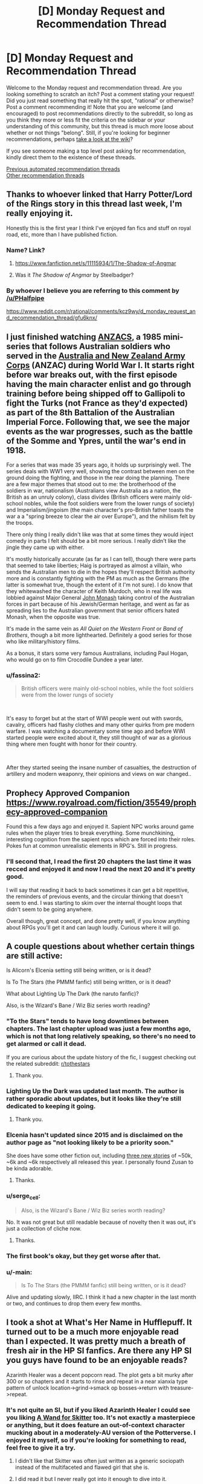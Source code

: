 #+TITLE: [D] Monday Request and Recommendation Thread

* [D] Monday Request and Recommendation Thread
:PROPERTIES:
:Author: AutoModerator
:Score: 50
:DateUnix: 1609167901.0
:DateShort: 2020-Dec-28
:END:
Welcome to the Monday request and recommendation thread. Are you looking something to scratch an itch? Post a comment stating your request! Did you just read something that really hit the spot, "rational" or otherwise? Post a comment recommending it! Note that you are welcome (and encouraged) to post recommendations directly to the subreddit, so long as you think they more or less fit the criteria on the sidebar or your understanding of this community, but this thread is much more loose about whether or not things "belong". Still, if you're looking for beginner recommendations, perhaps [[https://www.reddit.com/r/rational/wiki][take a look at the wiki]]?

If you see someone making a top level post asking for recommendation, kindly direct them to the existence of these threads.

[[https://www.reddit.com/r/rational/search?q=welcome+to+the+Recommendation+Thread+-worldbuilding+-biweekly+-characteristics+-companion+-%22weekly%20challenge%22&restrict_sr=on&sort=new&t=all][Previous automated recommendation threads]]\\
[[http://pastebin.com/SbME9sXy][Other recommendation threads]]


** Thanks to whoever linked that Harry Potter/Lord of the Rings story in this thread last week, I'm really enjoying it.

Honestly this is the first year I think I've enjoyed fan fics and stuff on royal road, etc, more than I have published fiction.
:PROPERTIES:
:Author: AStartlingStatement
:Score: 14
:DateUnix: 1609193558.0
:DateShort: 2020-Dec-29
:END:

*** Name? Link?
:PROPERTIES:
:Author: WarZealot92
:Score: 5
:DateUnix: 1609198405.0
:DateShort: 2020-Dec-29
:END:

**** [[https://www.fanfiction.net/s/11115934/1/The-Shadow-of-Angmar]]
:PROPERTIES:
:Author: AStartlingStatement
:Score: 20
:DateUnix: 1609199307.0
:DateShort: 2020-Dec-29
:END:


**** Was it /The Shadow of Angmar/ by Steelbadger?
:PROPERTIES:
:Author: hwc
:Score: 6
:DateUnix: 1609199550.0
:DateShort: 2020-Dec-29
:END:


*** By whoever I believe you are referring to this comment by [[/u/PHalfpipe]]

[[https://www.reddit.com/r/rational/comments/kcz9wy/d_monday_request_and_recommendation_thread/gfu6knx/]]
:PROPERTIES:
:Author: RMcD94
:Score: 4
:DateUnix: 1609617717.0
:DateShort: 2021-Jan-02
:END:


** I just finished watching [[https://www.imdb.com/title/tt0088479/][ANZACS]], a 1985 mini-series that follows Australian soldiers who served in the [[https://en.wikipedia.org/wiki/Australian_and_New_Zealand_Army_Corps][Australia and New Zealand Army Corps]] (ANZAC) during World War I. It starts right before war breaks out, with the first episode having the main character enlist and go through training before being shipped off to Gallipoli to fight the Turks (not France as they'd expected) as part of the 8th Battalion of the Australian Imperial Force. Following that, we see the major events as the war progresses, such as the battle of the Somme and Ypres, until the war's end in 1918.

For a series that was made 35 years ago, it holds up surprisingly well. The series deals with WW1 very well, showing the contrast between men on the ground doing the fighting, and those in the rear doing the planning. There are a few major themes that stood out to me: the brotherhood of the soldiers in war, nationalism (Australians view Australia as a nation, the British as an unruly colony), class divides (British officers were mainly old-school nobles, while the foot soldiers were from the lower rungs of society) and Imperialism/jingoism (the main character's pro-British father toasts the war a a "spring breeze to clear the air over Europe"), and the nihilism felt by the troops.

There only thing I really didn't like was that at some times they would inject comedy in parts I felt should be a bit more serious. I really didn't like the jingle they came up with either.

It's mostly historically accurate (as far as I can tell), though there were parts that seemed to take liberties; Haig is portrayed as almost a villain, who sends the Australian men to die in the hopes they'll respect British authority more and is constantly fighting with the PM as much as the Germans (the latter is somewhat true, though the extent of it I'm not sure). I do know that they whitewashed the character of Keith Murdoch, who in real life was lobbied against Major General [[https://en.wikipedia.org/wiki/John_Monash][John Monash]] taking control of the Australian forces in part because of his Jewish/German heritage, and went as far as spreading lies to the Australian government that senior officers hated Monash, when the opposite was true.

It's made in the same vein as /All Quiet on the Western Front/ or /Band of Brothers/, though a bit more lighthearted. Definitely a good series for those who like military/history films.

As a bonus, it stars some very famous Australians, including Paul Hogan, who would go on to film Crocodile Dundee a year later.
:PROPERTIES:
:Author: Do_Not_Go_In_There
:Score: 11
:DateUnix: 1609184217.0
:DateShort: 2020-Dec-28
:END:

*** u/fassina2:
#+begin_quote
  British officers were mainly old-school nobles, while the foot soldiers were from the lower rungs of society
#+end_quote

​

It's easy to forget but at the start of WWI people went out with swords, cavalry, officers had flashy clothes and many other quirks from pre modern warfare. I was watching a documentary some time ago and before WWI started people were excited about it, they still thought of war as a glorious thing where men fought with honor for their country.

​

After they started seeing the insane number of casualties, the destruction of artillery and modern weaponry, their opinions and views on war changed..
:PROPERTIES:
:Author: fassina2
:Score: 10
:DateUnix: 1609253436.0
:DateShort: 2020-Dec-29
:END:


** Prophecy Approved Companion [[https://www.royalroad.com/fiction/35549/prophecy-approved-companion]]

Found this a few days ago and enjoyed it. Sapient NPC works around game rules when the player tries to break everything. Some munchkining, interesting cognition from the sapient npcs which are forced into their roles. Pokes fun at common unrealistic elements in RPG's. Still in progress.
:PROPERTIES:
:Author: FireCire7
:Score: 11
:DateUnix: 1609190698.0
:DateShort: 2020-Dec-29
:END:

*** I'll second that, I read the first 20 chapters the last time it was recced and enjoyed it and now I read the next 20 and it's pretty good.

I will say that reading it back to back sometimes it can get a bit repetitive, the reminders of previous events, and the circular thinking that doesn't seem to end. I was starting to skim over the internal thought loops that didn't seem to be going anywhere.

Overall though, great concept, and done pretty well, if you know anything about RPGs you'll get it and can laugh loudly. Curious where it will go.
:PROPERTIES:
:Author: RMcD94
:Score: 2
:DateUnix: 1609574209.0
:DateShort: 2021-Jan-02
:END:


** A couple questions about whether certain things are still active:

Is Alicorn's Elcenia setting still being written, or is it dead?

Is To The Stars (the PMMM fanfic) still being written, or is it dead?

What about Lighting Up The Dark (the naruto fanfic)?

Also, is the Wizard's Bane / Wiz Biz series worth reading?
:PROPERTIES:
:Author: CringingInTheNight
:Score: 4
:DateUnix: 1609187105.0
:DateShort: 2020-Dec-28
:END:

*** "To the Stars" tends to have long downtimes between chapters. The last chapter upload was just a few months ago, which is not that long relatively speaking, so there's no need to get alarmed or call it dead.

If you are curious about the update history of the fic, I suggest checking out the related subreddit: [[/r/tothestars][r/tothestars]]
:PROPERTIES:
:Author: chiruochiba
:Score: 11
:DateUnix: 1609197016.0
:DateShort: 2020-Dec-29
:END:

**** Thank you.
:PROPERTIES:
:Author: CringingInTheNight
:Score: 5
:DateUnix: 1609211654.0
:DateShort: 2020-Dec-29
:END:


*** Lighting Up the Dark was updated last month. The author is rather sporadic about updates, but it looks like they're still dedicated to keeping it going.
:PROPERTIES:
:Author: jozdien
:Score: 10
:DateUnix: 1609187288.0
:DateShort: 2020-Dec-28
:END:

**** Thank you.
:PROPERTIES:
:Author: CringingInTheNight
:Score: 3
:DateUnix: 1609211659.0
:DateShort: 2020-Dec-29
:END:


*** Elcenia hasn't updated since 2015 and is disclaimed on the author page as "not looking likely to be a priority soon."

She does have some other fiction out, including [[http://alicorn.elcenia.com/stories/stories.shtml][three new stories]] of ~50k, ~6k and ~6k respectively all released this year. I personally found Zusan to be kinda adorable.
:PROPERTIES:
:Author: grekhaus
:Score: 8
:DateUnix: 1609292018.0
:DateShort: 2020-Dec-30
:END:

**** Thanks.
:PROPERTIES:
:Author: CringingInTheNight
:Score: 2
:DateUnix: 1609309047.0
:DateShort: 2020-Dec-30
:END:


*** u/serge_cell:
#+begin_quote
  Also, is the Wizard's Bane / Wiz Biz series worth reading?
#+end_quote

No. It was not great but still readable because of novelty then it was out, it's just a collection of cliche now.
:PROPERTIES:
:Author: serge_cell
:Score: 4
:DateUnix: 1609223043.0
:DateShort: 2020-Dec-29
:END:

**** Thanks.
:PROPERTIES:
:Author: CringingInTheNight
:Score: 2
:DateUnix: 1609309036.0
:DateShort: 2020-Dec-30
:END:


*** The first book's okay, but they get worse after that.
:PROPERTIES:
:Author: zorianteron
:Score: 4
:DateUnix: 1609251175.0
:DateShort: 2020-Dec-29
:END:


*** u/-main:
#+begin_quote
  Is To The Stars (the PMMM fanfic) still being written, or is it dead?
#+end_quote

Alive and updating slowly, IIRC. I think it had a new chapter in the last month or two, and continues to drop them every few months.
:PROPERTIES:
:Author: -main
:Score: 2
:DateUnix: 1609404500.0
:DateShort: 2020-Dec-31
:END:


** I took a shot at What's Her Name in Hufflepuff. It turned out to be a much more enjoyable read than I expected. It was pretty much a breath of fresh air in the HP SI fanfics. Are there any HP SI you guys have found to be an enjoyable reads?

Azarinth Healer was a decent popcorn read. The plot gets a bit murky after 300 or so chapters and it starts to rinse and repeat in a near xianxia type pattern of unlock location->grind->smack op bosses->return with treasure->repeat.
:PROPERTIES:
:Author: LaziIy
:Score: 5
:DateUnix: 1609485173.0
:DateShort: 2021-Jan-01
:END:

*** It's not quite an SI, but if you liked Azarinth Healer I could see you liking *[[https://forums.spacebattles.com/threads/a-wand-for-skitter.730018/][A Wand for Skitter]]* too. It's not exactly a masterpiece or anything, but it does feature an out-of-context character mucking about in a moderately-AU version of the Potterverse. I enjoyed it myself, so if you're looking for something to read, feel free to give it a try.
:PROPERTIES:
:Author: ThePhrastusBombastus
:Score: 2
:DateUnix: 1609545802.0
:DateShort: 2021-Jan-02
:END:

**** I didn't like that Skitter was often just written as a generic sociopath instead of the multifaceted and flawed girl that she is.
:PROPERTIES:
:Author: Bowbreaker
:Score: 4
:DateUnix: 1609590171.0
:DateShort: 2021-Jan-02
:END:


**** I did read it but I never really got into it enough to dive into it.
:PROPERTIES:
:Author: LaziIy
:Score: 2
:DateUnix: 1609591478.0
:DateShort: 2021-Jan-02
:END:


** I really want to ask for recommendations, but I can't really choose a specific trope or genre to ask for---there's too much of a variety in fun stuff I have found on this subreddit.

So instead, here's some works commonly recommended here I liked, found okay, and didn't like.

The works I *liked*:

- HPMoR

- /Cordyceps/

- /Mud's Mission/

- /The Metropolitan Man/

- Maybe /Octo/, though it's too early to tell

The works I found *okay*:

- /The Erogamer/ (I prefer it to everything else on this sublist, but not enough to put into the category above)

- /Mother of Learning/ (I enjoyed chapters ~20--~80 a lot but didn't like the rest)

- /Super Minion/

- /The World As It Appears To Be/, /Dave Scum/, and other works by Benedict_SC that are not /Cordyceps/

- The /Antimemetics Division/ series on SCP

- /Chili and the Chocolate Factory: Fudge Revelation/

The works I *didn't like*:

- /Time Braid/ (I enjoyed it more than everything else on the sublist, but the demon stuff was too much of a turn-off for me)

- /This Is How You Lose A Time War/ (I really wanted to like it but got bored to tears half-way through)

- /Baru Cormorant/

- /Never Die Twice/

- /The Waves Arisen/ (probably the only dislike on the list in the category "I regret reading it")

I couldn't get through the first few chapters of such works as /Purple Days/ and /Onwards to Providence/ because of the overwhelming number of grammar mistakes in former's case and typos in latter's.

I'm looking for something available for free online, but I won't mind published books and such.

The only restriction is that it should be medium length: not above 150k words but not short enough for its ideas to feel underdeveloped.

*Edit*: Some elaboration on the list.

"Liked" are basically the works I tend to randomly get positive thoughts about. They are stories I come back to in my mind, which inspire me and bring enjoyment long after I finished reading them.

"Okay" are those I enjoyed reading but feel entirely neutral towards after I finished reading them.

"Didn't like" are the works I didn't enjoy reading, no matter how I feel about them now.

Some examples of why I liked/okay-ed/disliked something:

Liked:

- HPMoR: I loved the characters, especially Harry, Hermione, and Quirrell, but almost all secondary characters as well. I found the plot to be very tight and gripping, and writing to be competent. It's also very funny when it wants to be. I didn't like the ending when it first came out and still stand by this opinion to this day, but I mellowed out and consider it to be merely unsatisfactory now.

- /Mud's Mission/: I greatly enjoyed how inhuman MC is portrayed and found his antics to be very fun to follow because of that.

Okay:

- /The Erogamer/: The meta (both metaphysical and meta-story) shenanigans are incredible, and the character writing is very solid. I found the beginning a tad too slow, and got bored by the end---not sure if the rape subplot contributed to me dropping the story, but it didn't help. Even though I'm /massively/ into that thing in fiction. Make of that what you will.

- /Chili and the Chocolate Factory: Fudge Revelation/: I feel like the first half is too disconnected from the second half, even though I understand the reason. Overall, it was very competent, but aside from the commentary on this very community, I can't name anything specific that it does exceptionally well.

Didn't like:

- /Never Die Twice/: I've made an [[https://reddit.com/r/rational/comments/jig6bi/d_monday_request_and_recommendation_thread/gac2p12/?context=3][extensive explanation]] on why I don't recommend it.

- /The Waves Arisen/: Didn't like the concept the story was building up to, didn't like the final confrontation nor the ending, didn't like most of the new character interpretations. Also, at times it felt too dark for the sake of being dark---I understand that it was an attempt to bring plausibility into the world of warring ninjas, but I would've rather redone the world itself than kill off most of the cast. These are the first things that come to mind, but there definitely were more issues.
:PROPERTIES:
:Author: NTaya
:Score: 12
:DateUnix: 1609170765.0
:DateShort: 2020-Dec-28
:END:

*** If it weren't for length, I'd reccomend Luminosity. It's one of Alicorn's best works and seems to fit in with the ones you liked, but it's 200k words and has another 200k sequel.

You might like Saga of Soul, but it updates very infrequently.

You've probably seen branches on the tree of time if you've seen metropolitan man, but in case you haven't its very good too.

In Memoriam by Shockz hasn't been reccomended here in a while, but it still stands up. I've heard mixed things about how easy it is to get without being familiar with Raildex already, but if you are it's definitely a read and only about 80k.

Unfortunately, most of the stories I'd reccomend based on what you seem to like are either dead or way more over your cap, so hopefully at least one of these is what you're looking for.
:PROPERTIES:
:Author: 1101560
:Score: 7
:DateUnix: 1609222902.0
:DateShort: 2020-Dec-29
:END:

**** u/NTaya:
#+begin_quote
  Luminosity
#+end_quote

Read it and a half of the sequel. It would be somewhere in the bottom half of the "okay" sublist if I were to put it here. Still, it was very good.

#+begin_quote
  Saga of Soul
#+end_quote

If it's not too troubling, can you give me its premise? The webpage didn't tell me much.

#+begin_quote
  Branches on the Tree of Time
#+end_quote

I had it on my mental to-read list but not the digital one. Thanks for reminding me, added it to the latter as well.

#+begin_quote
  In Memoriam
#+end_quote

I've heard about this one. What makes it good?

#+begin_quote
  way more over your cap
#+end_quote

Unfortunately, I'm a bit burned out on large stories for a moment. I usually look for ones with /more/ than 300k words, but a stressful month left me wanting something I can consume in one sitting with a slice of pizza in one hand.

Thank you very much for your reply!
:PROPERTIES:
:Author: NTaya
:Score: 3
:DateUnix: 1609225750.0
:DateShort: 2020-Dec-29
:END:

***** Saga of soul is a magical girl story, a type of media that involves young kids, usually girls, with magical powers, a costumed transformation, and fighting villains of some variety or another; there's some overlap with superhero fiction, but they're distinct. Saga of Soul in specific is a magical girl story with additional emphasis placed on coherent worldbuilding and, if not physical lausibility, at least physical coherence. The core idea is that the MC, Eriko, has a near death experience and returns from her coma with the ability to use magic to create portals, matter, and a few other specifically outlined effects. There's also a strong rational adjacent aesthetic in both the world itself and the main character.

In Memoriam is a massive AU of the world of A Certain Scientific Index. It has some fantastic worldbuilding and characters, particularly on the magic side, which was (especially early on) a really weak and uninteresting story arc for ToAru, while being obviously recognizable as the same setting with similar rules, albeit with less reliance on bad techno- and magibabble. Characters make creative use of abilities and work intelligently to acheive their goals.
:PROPERTIES:
:Author: 1101560
:Score: 2
:DateUnix: 1609290022.0
:DateShort: 2020-Dec-30
:END:

****** Thank you for the detailed answer!

#+begin_quote
  Saga of soul
#+end_quote

I liked /Puella Magi Madoka Magica/, so this might be interesting.

#+begin_quote
  In Memoriam
#+end_quote

I see. This sounds very interesting! I haven't watched the anime/read the LN, but I know a bit about the setting and characters. A rational rendition is quite welcome.

Thanks!
:PROPERTIES:
:Author: NTaya
:Score: 2
:DateUnix: 1609307031.0
:DateShort: 2020-Dec-30
:END:


*** Huh. Can you go into more detail on /why/ you liked/disliked some of this stuff? I honestly can't really get a good picture of your taste from this. (You like HPMOR, and hate The Waves Arisen? What?)

With that said, I tentatively recommend [[https://www.fanfiction.net/s/13451176/1/Chili-and-the-Chocolate-Factory-Fudge-Revelation][Chili and the Chocolate Factory: Fudge Revelation]]. One of my all-time favorites. Read the Reddit discussion alongside each chapter for the best effect, I think.
:PROPERTIES:
:Author: masterax2000
:Score: 12
:DateUnix: 1609176491.0
:DateShort: 2020-Dec-28
:END:

**** I didn't particularly enjoy The Waves Arisen, and HPMOR is my favourite work of fiction. It felt like someone read HPMOR and was so infatuated with it they directly copied what they enjoyed into a setting that often doesn't fit at the level they've written it to, and miss out on some of the nuances.

Mildly plot-relevant spoiler from toward the end of The Waves Arisen: An example of what I mean by the former would be Naruto's summoning animal being a human. In HPMOR, Harry's patronus being Homo Sapiens both made sense with how Dementors worked (a more sensible interpretation even of just the facts in canon, even), and tied into the larger themes of the story. In the Naruto world (including that of the fanfic), it feels like a forced stretch.

Very heavy plot spoiler from the end of The Waves Arisen: An example of what I mean with the latter is the climax to the final fight when Naruto uses topology to combine chakra in new ways. In HPMOR, Harry's advantages came from leveraging the power of a scientific civilization centuries ahead of the world of magic. In The Waves Arisen, he's just an ordinary ninja. And yet, in the incredibly competitive ninja world where highly trained jonin scramble for any advantage available, none ever related topology to chakra over centuries. This, along with other similar plot points (like Naruto realizing he'd get the Rinnegan if they opened all their gates) made me give a small measure of credence to the argument against some rational fiction that we change the rules just to buff up our characters. Stuff like the Eternal Mangekyo's new rules for activating are more sensical interpretations of canon, but stuff like this is changing the world to fit the character buff.

Don't get me wrong, I did like reading it. There are some very cool moments like the entire final fight right up until the end being one of my favourite fights in fiction and world-building, like the reasoning behind the world map being what it is. But I see people often pointing to Eliezer as the author, and while I can't speak for the level to which he'd obscure his writing to make it not-obvious it's him, I don't think he'd spend his time writing the same very high-level ideas in a different world without changing the low-level details with anywhere near the precision he did in HPMOR.
:PROPERTIES:
:Author: jozdien
:Score: 10
:DateUnix: 1609183953.0
:DateShort: 2020-Dec-28
:END:

***** Naruto was OP already by that point, more realistically he'd have started the world conquest first, and later been involved with the Rinnegan dude showing up as a response to his actions rather than what happened.

​

It'd have been more interesting, seeing the beginning of the conquest, the part with highest chance of encountering problems and difficulty, so that we later could have a final confrontation with a guy nobody knows about that's absurdly powerful, maybe he'd team up with some of the Kages in a coalition against the Naruto Wave.

​

Much cooler imho. The way the Rinnegan was handled was not perfect though, I agree.
:PROPERTIES:
:Author: fassina2
:Score: 7
:DateUnix: 1609196701.0
:DateShort: 2020-Dec-29
:END:


***** Iirc the tequnique that Naruto used to open his rinnegan would only work on him and sasuke because of their bloodline, and everyone else used a blood transfusion. It's been awhile though so correct me if I'm wrong.
:PROPERTIES:
:Author: Xxzzeerrtt
:Score: 3
:DateUnix: 1609198154.0
:DateShort: 2020-Dec-29
:END:

****** That Naruto would get the Rinnegan isn't something I was in doubt of (Kishimoto actually admitted his mistake in canon with Boruto not awakening one, if I remember correctly). My peeve was with him having a sudden, unforeseen insight on how to awaken it in the middle of battle by opening all his gates without having to wait decades like Madara did.
:PROPERTIES:
:Author: jozdien
:Score: 3
:DateUnix: 1609215382.0
:DateShort: 2020-Dec-29
:END:


**** Hm. Give me around an hour, I'll elaborate by then.

Oh, right, I /have/ read /Chili and the Chocolate Factory/. Followed all the updates, even. I would firmly put it into the "okay" category.
:PROPERTIES:
:Author: NTaya
:Score: 5
:DateUnix: 1609176761.0
:DateShort: 2020-Dec-28
:END:


**** I updated the comment with some details.
:PROPERTIES:
:Author: NTaya
:Score: 2
:DateUnix: 1609182358.0
:DateShort: 2020-Dec-28
:END:


*** If you liked Mud's Mission, you might also like [[https://www.amazon.com/dp/B01AYT6A3C][The Crystal Society]] - the first book is definitely good, the second and third books people argue about.
:PROPERTIES:
:Author: IICVX
:Score: 6
:DateUnix: 1609215382.0
:DateShort: 2020-Dec-29
:END:

**** For some reason, I couldn't get past the very first chapter (after the prologue) on this one for, like, the past year or even longer. There have been five instances where I tried to start reading but couldn't progress. My eyes glazed over the page.

I really, /really/ want to read this one, it's been recommended to me very often, and I love the premise---but I am simply /unable to/.
:PROPERTIES:
:Author: NTaya
:Score: 2
:DateUnix: 1609216944.0
:DateShort: 2020-Dec-29
:END:

***** The first book of Crystal Society has been made into an audiobook by the same guy (and on the same website) who also did HPMoR. Maybe having it read to you breaks you through that inexplicable block.
:PROPERTIES:
:Author: Bowbreaker
:Score: 3
:DateUnix: 1609589629.0
:DateShort: 2021-Jan-02
:END:

****** Not a fan of audiobooks, but might give this a try out of sheer desperation. Thanks!
:PROPERTIES:
:Author: NTaya
:Score: 2
:DateUnix: 1609590461.0
:DateShort: 2021-Jan-02
:END:


*** If you liked Metropolitan Man you should try Alexander Wales' other works, many of them fit your restriction of "not above 150k words". I'm not sure how short too short is but there are a lot of stories of different lengths you can pick from.
:PROPERTIES:
:Author: churidys
:Score: 4
:DateUnix: 1609341618.0
:DateShort: 2020-Dec-30
:END:


*** u/masterax2000:
#+begin_quote
  I greatly enjoyed how inhuman MC is portrayed
#+end_quote

You might enjoy [[https://www.royalroad.com/fiction/8894/everybody-loves-large-chests][Everybody Loves Large Chests]], [[https://www.royalroad.com/fiction/34473/shade-touched][Shade Touched]], [[https://www.royalroad.com/fiction/34030/artificial-jelly][Artificial Jelly]], and [[https://www.royalroad.com/fiction/15130/threadbare][Threadbare]].

ELLC and Shade Touched both have some vague rationalist undertones. They both kind of start to drag later on in my opinion, but are still pretty good. Meanwhile, Artificial Jelly and Threadbare aren't really rational at all, and I've not yet finished either, but I find them very enjoyable.

#+begin_quote
  The meta (both metaphysical and meta-story) shenanigans are incredible
#+end_quote

You might get a kick out of the [[https://www.youtube.com/watch?v=4KojTtZMZm4&ab_channel=Digi][KUSOMEGA]] books? Trigger warning for like basically everything, and it's a different brand of meta than Erogamer, but it's pretty well done, and feels a little similar to me at times. Also, if you can't stand the voices used or just don't want to listen to an audiobook, you can also just read the books by opening the google docs linked in the videos descriptions.

Oh, and this has nothing to do with anything else, but since I don't see it on your list despite it being a staple of the sub, I guess I'll recommend [[https://parahumans.wordpress.com/2011/06/11/1-1/][Worm]], though it's of course /way/ longer than your 150k limit. I would still recommend it just on the basis that "most people like it" if nothing else, if you happen to find the time.
:PROPERTIES:
:Author: masterax2000
:Score: 7
:DateUnix: 1609185432.0
:DateShort: 2020-Dec-28
:END:

**** [[https://www.royalroad.com/fiction/4293/the-iron-teeth-a-goblins-tale][The Iron Teeth]] does inhuman MC quite well also, though it drags a lot at the start
:PROPERTIES:
:Author: sohois
:Score: 5
:DateUnix: 1609192417.0
:DateShort: 2020-Dec-29
:END:

***** I'm surprised I've never heard about this one. I'll check it out, thank you!
:PROPERTIES:
:Author: NTaya
:Score: 2
:DateUnix: 1609212552.0
:DateShort: 2020-Dec-29
:END:


**** u/NTaya:
#+begin_quote
  Shade Touched
#+end_quote

When I started reading it a few weeks ago, I thought this is going to be one of my favorite works on RR. For some absolutely inexplicable reason, I dropped it on chapter 37. I absolutely loved reading it, still subscribed, but every time I open the chapter I just can't bring myself to read. Mysterious.

#+begin_quote
  Threadbare
#+end_quote

It's on my to-read list, I planned to try it out if I get no replies to this comment.

#+begin_quote
  Everybody Loves Large Chests
#+end_quote

Dropped it really early a few months ago for reasons I don't remember.

#+begin_quote
  Artificial Jelly
#+end_quote

Will take a look, thanks!

#+begin_quote
  KUSOMEGA
#+end_quote

First time hearing about this one. Is it a light novel? I might give it a read right now.

#+begin_quote
  Oh, and this has nothing to do with anything else, but since I don't see it on your list despite it being a staple of the sub, I guess I'll recommend Worm
#+end_quote

It's on me for not merging it for the main comment, but I replied to my own post with

"I'm also aware of many other popular works such as Unsong, Ra, WtC, and Worm but haven't finished them for one reason or the other---even though I plan to. If it's commonly mentioned, I definitely have my eye on it already."

Thank you a lot for the recommendations! I'll take a look at /Artificial Jelly/ and KUSOMEGA.
:PROPERTIES:
:Author: NTaya
:Score: 3
:DateUnix: 1609186275.0
:DateShort: 2020-Dec-28
:END:

***** u/NinteenFortyFive:
#+begin_quote
  Dropped it really early a few months ago for reasons I don't remember.
#+end_quote

Probably because of the whole "vore a succubus over and over until it's mindbroken" gag.
:PROPERTIES:
:Author: NinteenFortyFive
:Score: 14
:DateUnix: 1609200325.0
:DateShort: 2020-Dec-29
:END:


***** Yeah I feel the same about Shade-touched. I guess it might be because of the lack of concrete goal besides "learn more stuff" again and again?

A Journey of Black and Red is on Royalroad and pretty solid, I'd lump it with Superminion in terms of my enjoyment (which is probs a bit higher than your enjoyment, but eh).

Humble Life of a Skill Trainer is about a LitRPG teacher (not an isekai tho), Delve is isekai LitRPG with more math than normal, I Don't Want to be the Hive Queen is an "isekai'd into a monster cut off from civilisation" story, Menocht Loop is a "grow magic in time loop" story that skips the first 4 years of groundwork study and gets into the Actual Events. All those stories on Royalroad I would say are worth at least trying.

There's not much I'd super-recommend right now that isn't already widely known in this subreddit. My strongest recommendation would be for There Is Nothing To Fear, but that's Harry Potter fanfic so your mileage may vary.
:PROPERTIES:
:Author: gramineous
:Score: 6
:DateUnix: 1609209523.0
:DateShort: 2020-Dec-29
:END:

****** u/NTaya:
#+begin_quote
  Shade Touched
#+end_quote

That's what I like, actually! As a person whose goal at life is to "learn more stuff," I liked reading about main character accomplishing that goal effectively. I think, it's the interactions with humans that broke me for some reason.

#+begin_quote
  Menocht Loop
#+end_quote

Hated it, sorry. At least in some part because it skipped the groundwork, but also for other reasons.

#+begin_quote
  There's Nothing To Fear
#+end_quote

I think I've read everything from the series except /Hermione Granger and the Silent Country/. I don't get what's everyone so crazy about when it comes to this story, but it's quite alright nonetheless.

The rest I've heard about, so I might give some of them a try. For now, I'm reading an LN recommended above, but I'll put them on my to-read list, thanks!

And thank you for taking the time to reply!
:PROPERTIES:
:Author: NTaya
:Score: 3
:DateUnix: 1609212393.0
:DateShort: 2020-Dec-29
:END:

******* If you're down with LNs of questionable quality, I can add a few more recs.

Ouroboros Record has been slowly translated for years now. MC gets isekai'd as a noble's kid in a darker than average fantasy world, with his only pick-up from the experience being vague and horrific memories of what his soul felt throughout the process, instead of any "cheat skills." Said experience gives him an incredible phobia of death and the singular ambition of doing research into finding immortality, so as to never experience that process again. It's a good change of pace to have an single-minded protag, instead of generic isekai harem+demonking-slaying schlock, although the protagonist is decidedly evil, to the point of making inroads into Josef Mengele-esque territory. Also, the first arc is an intro, then there's a very short second arc where the perspective shifts to an pseudo-police investigator looking into the stuff the protag got up to when he went to school by doing a few interviews, and it's a bit of an awkward interlude before everything goes back to normal.

Translation quality and speed is mediocre. Chapters are decently long, there's about 40 done so far, and there's about another 40 chapters worth of content to go. It got printed from a web novel into 3 light novel volumes that got sold by a small time publisher without making a splash, and then the author vanished into thin air a few years back, so even if the novel does some things that are reasonably interesting, it's not going to be finished. That said, it's still probably sticking on your "to read" list, just at the bottom...

-

Overlord is good, there's a reason it's got several anime seasons, some spin-off content and ended up on lists of best selling Light Novels. That said, the anime gets worse past the first season and you're much better off just reading all the light novels instead. The author is a bit weird, he loves character creation arguably too much, several of the novels have different protagonists instead of the "main character." Out of 14 novels, 4 of them are mostly told by other characters (volumes 4, 7, and 12+13). It's a more unique and novel method than it is particularly good tbh, I mean volume 4 is about a lizardman hero uniting a bunch of disconnected lizardman villages to fight against the invasion my the actual main character and his forces, before they get absolutely stomped, volume 7 is about several teams of adventurers (and one team as the protagonists more or less) sent to check out the main character's base, a tomb that has suddenly appeared in a previously massive and empty plains months earlier, before they all get slaughtered and the main character uses the 'invasion' as a casus belli for his army/country to invade the country that sent the adventurers (after being manipulated to do that in the first place), volumes 12 and 13 are better, because Neia is best girl, but the story is about the main character having one of his top advisors round up a bunch of monsters to attack another country while disguised, demolish half of it, then for the main character himself to step in, fight off the horde, and save the day. The protagonist, Neia, was a squire to a paladin order who gets handed the role of escort/watcher for the main character because she's the least useful member of the paladins, and she basically starts a religion centred around the main character that becomes a significant power in her home country by the end of the two novels. All the characters have their contribution to the world and story, but they generally end up in the background at best once their novel/s are over. Also the fan translations are better than the official ones.

-

Dungeon Defense is interesting, it's kinda like a crossover between Code Geass and Overlord. I read the 5 light novels or so ages back, but apparently they took a different direction from the webnovel so there's technically two stories there. It's pretty good, but the author disappeared after it came out a bunch of the speeches from the webnovel (not the light novel though?) were plagiarised from famous speakers, thinkers and philosophers. Whether or not that's a deal breaker is up to you, I'll probably do a light novel reread or webnovel read once I've worked through most of my more pressing reads, because it's still one of the better amateur web/light novels out there, even if the author's pretty much a twat.
:PROPERTIES:
:Author: gramineous
:Score: 3
:DateUnix: 1609216715.0
:DateShort: 2020-Dec-29
:END:

******** One thing that I've found helpful for explaining some of Overlord's quirks is that Maruyama is largely adapting D&D campaigns from his past, and stretching them to fit the world he has created.
:PROPERTIES:
:Author: lillarty
:Score: 3
:DateUnix: 1609239819.0
:DateShort: 2020-Dec-29
:END:


******** u/NTaya:
#+begin_quote
  Ouroboros Record
#+end_quote

Sounds very interesting. Unfinished works do not scare me, but bad translations do, unfortunately. I know a bit of Japanese, but not enough to read LNs in the original language. Well, I can always try DeepL---nowadays it's better than amateur translators for sure.

#+begin_quote
  Overlord
#+end_quote

I've read some of it aaaall the way back when it first started to come out, in 2012 or so, and by now I'm thoroughly tired of it, sorry.

#+begin_quote
  Dungeon Defense
#+end_quote

I don't mind such plagiarizing in free web content, but putting it into an LN is a dick move for sure. I might give this one a try anway, the premise sounds mildly intriguing.

Thank you very much!
:PROPERTIES:
:Author: NTaya
:Score: 2
:DateUnix: 1609217314.0
:DateShort: 2020-Dec-29
:END:

********* I think the LN was clean, not certain though.
:PROPERTIES:
:Author: gramineous
:Score: 3
:DateUnix: 1609218672.0
:DateShort: 2020-Dec-29
:END:


**** Thank you for recommending Shade Touched! That was a /ton/ of fun to binge read. Wish there was more.

I've already read and enjoyed ELLC and Threadbare as well. Seems like we enjoy the same things. Any more similar recs?
:PROPERTIES:
:Author: WildFowl82
:Score: 1
:DateUnix: 1609731462.0
:DateShort: 2021-Jan-04
:END:

***** Sadly, I don't have /that/ much more with nonhuman MC's. It's pretty niche for some reason, and a lot of stories that do it abandon it eventually for reasons I'll never comprehend.

Are you interested in hearing more of my recommendations anyway, not on the basis of nonhuman characters, but instead on the basis of us maybe enjoying the same sort of writing styles?
:PROPERTIES:
:Author: masterax2000
:Score: 2
:DateUnix: 1609737690.0
:DateShort: 2021-Jan-04
:END:

****** Yes, I'm very interested in hearing more of your recommendations in general. If you want to take the time, there'll be a new thread today since it's Monday, so you might reach more people that way :)
:PROPERTIES:
:Author: WildFowl82
:Score: 1
:DateUnix: 1609756673.0
:DateShort: 2021-Jan-04
:END:

******* Eh, I can always just repost it it there it need be. Also, I would feel a bit odd putting it up without the context of someone directly asking for it, considering most of these aren't really rationalfic. Which, I think is allowed, but not necessarily in the spirit of the thread, I guess? I dunno. Anyway:

[[https://www.homestuck.com/story][Homestuck]]. Best webcomic ever, absolute classic, has it's issues but they pale in comparison to it's strengths. Could be said to start slow, so don't expect it be be amazing right of the bat, but I personally find even the early sections engaging. I'm literally taking a break right now from writing a Homestuck fanfic to write this comment. Complete, and has a sequel that updates every month. Said sequel is generally considered to be hot garbage, but I personally think it's "meh" at worst, and has some good moments.

I'm not going to give /to/ much detail about the plot for fear of spoiling it, but if you like complex stories and systems with a lot of characters, fanfic fuel, good music and art, and nerdy nonsense, it's fantastic. Just try not to get lost in the complexity- it personally took me two read throughs to grasp some of the major plot points.

[[https://www.prequeladventure.com/2011/03/prequel-begin/][Prequel]]. Another webcomic. Sort of depressing at times, but very fun all the same. Based off of elder scrolls, specifically it's a prequel to the events of oblivion, but I don't think you need to have played any of the games to understand it, though you may miss a few hints at things here and there.

It's about a khajiit (a cat person) who moves to get away from her old life, but is continually haunted by her old vices, mental issues, and general uselessness that led to her first life being such a disaster. I must stress that despite this, it's pretty funny. It also has a maddening update schedule that I think broke me, and now I have effectively infinite patience when waiting for updates to basically anything, which is cool.

[[https://alicorn.elcenia.com/stories/stories.shtml][Basically everything every written by Alicorn]]. Interestingly, her most popular story seems to be [[https://luminous.elcenia.com/][Luminosity]], which I actually didn't really like? I felt like it followed the tracks of canon far too closely, at least at first, and I just don't think the Cullen family is very interesting. Much more tolerable is it's weird semi-sequel, [[http://luminous.elcenia.com/effulgence/TOC.html][Effulgence]]. With that said, I still don't exactly love it. Too much fluff, not enough plot, at least for my tastes. Still, you might want to give it a shot (even if you, like me don't like/didn't read Twilight and Luminosity).

[[https://cosmosdex.com/fortuna/p/0][Fortuna]]. Yet another webcomic. I'm actually not even sure what I like about so much, I guess it's just got a lot of neat concepts? Like, I enjoy the /idea/ of the plot? And the writing is competent enough for me to read it by virtue of simply wanting to see this story written, even if I don't think this execution is the most interesting way of doing it. Sort of a similar feeling to Effulgence, where it's a lot of fluff with little substance, but the substance that's there is really good. I know that I'm not exactly selling it hard here, but I personally think it's really underrated.

As for the actual plot, you, the reader, are a person playing a sci-fi video game, but the game is weirdly technologically advanced, and the AI seems almost human at times. The plot of said game is that the player controls a semi-randomly generated crew of cool and wacky aliens on their way to the planet "Fortuna", where an amazing treasure supposedly resides.

[[https://www.royalroad.com/fiction/21322/re-trailer-trash][RE: Trailer Trash]]. Really interesting. It's about a woman who is reincarnated in her own younger body like fifty years ago, and is forced to deal with and confront the awful realities of her childhood. Totally mundane realistic setting aside from the time travel (and dream sequences kooky enough to have been written by Gazemaize lol). I think that it's really cool to see how the MC basically does a speedrun of getting her life on track, but doesn't really have any advantages beyond her (very spotty) future knowledge.

[[https://www.royalroad.com/fiction/36950/borne-of-caution][Borne of Caution]]. I think the beginning chapters are maybe not so great, but once the story gets going, it's a lot of fun. Still in it's early stages right now, so there isn't that much of it, but what's there is pretty good. It's basically about a guy who worked at a zoo being isekaied to the Pokémon world, and using his skill with real animals to connect to and understand Pokémon on a level most can't. A neat concept, I think.

[[http://www.leftoversoup.com/first.php][Leftover Soup]]. Can you tell I like webcomics? This one is even completed, and MASSIVELY underrated. Also pretty rational, I think. It's ostensibly about a down-on-his-luck cook named Jamie who moves in with a new roommate. What it's ACTUALLY about is a really deep exploration of the author's philosophy. Which is fine enough, because he's a pretty interesting guy! I don't agree with all of the things he believes, but even the objectionable stuff tends to have interesting rationale behind it. Protip: Read the authors notes below each comic. They tend to be just as (if not more) interesting, and it's really easy to misinterpret what he means sometimes without reading the explanations.

Anyway, I want say more, but I've ran out of easy things to write about, and it's five AM where I am and I'm pretty tired. Might come back and edit this later.
:PROPERTIES:
:Author: masterax2000
:Score: 2
:DateUnix: 1609763201.0
:DateShort: 2021-Jan-04
:END:

******** Thank you for the detailed recommendations once again, it's really appreciated.

I've already read RE: Trailer Trash, so I ended up trying out Artificial Jelly last night, which I also ended up binging. That's two fun nights now, thanks to you. Are you interested in recs yourself?

#+begin_quote
  Which, I think is allowed, but not necessarily in the spirit of the thread, I guess?
#+end_quote

I think if you're a [[/r/rational]]-goer and like certain things, then posting them in the recs thread is perfectly fine, since others on this sub may have large overlap with your likes, even if it's not strictly rational. Just put a disclaimer and others might rec similar stuff in turn.
:PROPERTIES:
:Author: WildFowl82
:Score: 2
:DateUnix: 1609850728.0
:DateShort: 2021-Jan-05
:END:

********* u/masterax2000:
#+begin_quote
  Are you interested in recs yourself?
#+end_quote

I very much am, thank you!
:PROPERTIES:
:Author: masterax2000
:Score: 2
:DateUnix: 1609856725.0
:DateShort: 2021-Jan-05
:END:


*** I'm also aware of many other popular works such as /Unsong/, /Ra/, WtC, and /Worm/ but haven't finished them for one reason or the other---even though I plan to. If it's [[https://reddit.com/r/rational/comments/kk0dio/d_friday_open_thread/gh25rjg/?context=3][commonly mentioned]], I definitely have my eye on it already.
:PROPERTIES:
:Author: NTaya
:Score: 3
:DateUnix: 1609172432.0
:DateShort: 2020-Dec-28
:END:


*** /Cordyceps/?
:PROPERTIES:
:Author: hwc
:Score: 3
:DateUnix: 1609199899.0
:DateShort: 2020-Dec-29
:END:

**** Is it this? /CORDYCEPS: Too clever for their own good/ by Benedict_SC [[https://archiveofourown.org/works/6178036/chapters/14154868]]
:PROPERTIES:
:Author: hwc
:Score: 6
:DateUnix: 1609290035.0
:DateShort: 2020-Dec-30
:END:


*** Why didn't you like "The Waves Arisen"? It seems pretty inoffensive.
:PROPERTIES:
:Author: traverseda
:Score: 2
:DateUnix: 1609175750.0
:DateShort: 2020-Dec-28
:END:

**** Didn't like the concept the story was building up to, didn't like the ending, didn't like most of the new character interpretations. I remember disliking it for other reasons as well but don't remember the full picture now.
:PROPERTIES:
:Author: NTaya
:Score: 4
:DateUnix: 1609176609.0
:DateShort: 2020-Dec-28
:END:


*** Are you averse to ponyfic? Because [[https://www.fimfiction.net/story/196256/the-moons-apprentice][/The Moon's Apprentice/]] is a lot like /HPMoR/, thought it's a bit over your wordcount limit (400k words). And if you like time loop stuff, there's [[https://www.fimfiction.net/story/18087/the-best-night-ever][/The Best Night Ever/]] (54k words) and [[https://www.fimfiction.net/story/67362/hard-reset][/Hard Reset/]] (36k words).
:PROPERTIES:
:Author: erwgv3g34
:Score: 1
:DateUnix: 1609439565.0
:DateShort: 2020-Dec-31
:END:

**** I've read both /The Best Night Ever/ and /Hard Reset/ since I'm really into time loop stories, and /The Moon's Apprentice/ is way over the limit, sorry. I might read it, but not in the nearest future.

Thank you!
:PROPERTIES:
:Author: NTaya
:Score: 2
:DateUnix: 1609440612.0
:DateShort: 2020-Dec-31
:END:


** I need help remembering the names of two stories I read here but forgot their names.

The first one is about a group of people with magic powers (red super strength, green animal shape-shift, pink makes the person fall in love, orange is like super manager / authority, yellow is like genius, I think gray was mind reading, etc) and the end of the story was about the heat death of the universe.

The second story was about this guy in "purgatory" where there's millions/billions of people and every direction of travels are these towers and the whole point of anything/everything was to answers the question if some coffee mug in 1980s/1990s issue of Garfield contained "inappropriate" matter or not.
:PROPERTIES:
:Author: koolkid372
:Score: 5
:DateUnix: 1609258678.0
:DateShort: 2020-Dec-29
:END:

*** First one is this: [[https://slatestarcodex.com/2015/06/02/and-i-show-you-how-deep-the-rabbit-hole-goes/]]

You might also be interested in [[/r/makeyourchoice]]
:PROPERTIES:
:Author: GaBeRockKing
:Score: 12
:DateUnix: 1609260571.0
:DateShort: 2020-Dec-29
:END:


*** /Sivad's Question/ by gazemaize [[https://fanfiction.net/s/13635237/]]
:PROPERTIES:
:Author: hwc
:Score: 11
:DateUnix: 1609286123.0
:DateShort: 2020-Dec-30
:END:


** My search for quality pokemon fanfic has given me a recommendation for y'all.[[https://www.fanfiction.net/s/12523562/1/Arbitrary-Execution]]I am not done reading it, but it is listed as complete.

The reasons I am recommending it: It has some really interesting world-building and a look at the world of pokemon that reminds me of pokemon: OOS, but from a more hopeful perspective if that makes sense. The plot is also interesting and makes sense in the pokemon world.

Reasons people may not like it: The MC is not all that rational and the focus is not on gaining power or even being powerful. The MC is a trans woman and has her problems with the transition, which means the cool world-building is not focused on. Not a problem for me, but I figure that would frustrate some people.
:PROPERTIES:
:Author: ironistkraken
:Score: 10
:DateUnix: 1609174553.0
:DateShort: 2020-Dec-28
:END:


** [deleted]
:PROPERTIES:
:Score: 6
:DateUnix: 1609174120.0
:DateShort: 2020-Dec-28
:END:

*** You probably already know about it, but since you didn't mention it, I figure I'll say, The Erogamer is probably in line with what you want.
:PROPERTIES:
:Author: masterax2000
:Score: 6
:DateUnix: 1609176655.0
:DateShort: 2020-Dec-28
:END:


*** There's a work on Royalroad name "Isekai speedrun" or something that I tried yonks back. It wasn't my thing, but didn't seem too bad?

Doing God's Work is about a Divine Call Centre. It's sat on my "read eventually" list for ages, first dozen chapters were good but I had other stuff on my plate.

Those aren't exact fits for your description, but ballpark enough to mention.
:PROPERTIES:
:Author: gramineous
:Score: 3
:DateUnix: 1609210019.0
:DateShort: 2020-Dec-29
:END:


*** u/thrownaway19891:
#+begin_quote
  I am looking for recs that take a ridiculous setting (porn, comedy, etc) and try to take it seriously.
#+end_quote

[[https://the-last-sovereign.blogspot.com/][The Last Sovereign]] is this in RPG form. To copy the last time I recommended it here:

In short it's a smutty rpg about a jaded veteran who gains a sex based power from the same source as the evil overlord who is plaguing his Homeland.

There's a pretty strong emphasis on sensible decision-making and a use of "soft power" like economics and diplomacy that I've not seen in any rpg, adult or otherwise. The setting is explicitly non rational, but the response to it from the main characters is exactly what anyone from this subreddit might hope for.

To be honest, I might even go so far as to call it the most rational RPG I can recall playing, even among major franchises, but I'm far from widely played enough to call it the most rational ever.
:PROPERTIES:
:Author: thrownaway19891
:Score: 3
:DateUnix: 1609636700.0
:DateShort: 2021-Jan-03
:END:


*** Maybe [[https://forums.spacebattles.com/threads/daily-war-with-monster-girls-halo-mass-effect-monster-musume.491632/][Daily war with monster girls]], a Halo/Mass Effect/Monster Musume crossover.

Also seconding Erogamer.
:PROPERTIES:
:Author: Badewell
:Score: 2
:DateUnix: 1609200045.0
:DateShort: 2020-Dec-29
:END:

**** Is it any good? I've read another of the author's stories which was decent (Halo/ME one). The premise of this story turned me off.
:PROPERTIES:
:Author: CaramilkThief
:Score: 2
:DateUnix: 1609210708.0
:DateShort: 2020-Dec-29
:END:

***** It's alright. It bounces around a lot between the main story (Master Chief, Sergeant Johnson, and Elder Devil Shepard in separate teams dealing with Reapers and other problems), background about the crossover, and sidestories IIRC. If you don't like the premise I don't think you need to bother with this one.
:PROPERTIES:
:Author: Badewell
:Score: 2
:DateUnix: 1609214961.0
:DateShort: 2020-Dec-29
:END:


** So. A gamer/system/progression fiction is a thing. A very large thing. I have realized that one of the things about it that vexes me the most is that it is just about all heavy on the soloing.... Which is just wrong, and not true to the games that obviously inspired all of this, so can anyone think of any good examples that.. Do not do this? Have an actual adventuring party instead?
:PROPERTIES:
:Author: Izeinwinter
:Score: 3
:DateUnix: 1609619248.0
:DateShort: 2021-Jan-02
:END:

*** Some stuff on Royalroad that might fit your description:\\
[[https://www.royalroad.com/fiction/27495/to-play-with-magic][To Play With Magic]] - a group gets transported into a litRPG world. They try to stay together.\\
[[https://www.royalroad.com/fiction/35374/synergy][Synergy]] - similar premise\\
[[https://www.royalroad.com/fiction/35660/the-weirkey-chronicles][The Weirkey Chronicles]] - xianxia-like story where the main character finds actual companions.
:PROPERTIES:
:Author: Silphendio
:Score: 2
:DateUnix: 1609774388.0
:DateShort: 2021-Jan-04
:END:


*** >Have an actual adventuring party instead?

Delve, much advertised in this subreddit.
:PROPERTIES:
:Author: serge_cell
:Score: 1
:DateUnix: 1609662858.0
:DateShort: 2021-Jan-03
:END:


** I started reading Witch Hat Atelier this week. The plot is pretty standard so far, and the characters, while entertaining, aren't overly unique. The art is probably the best I've ever read in a manga, and I'm probably buying the entire collection so far because of how good it looks. The magic system is great as well - it's one of the most promising I remember coming across.
:PROPERTIES:
:Author: jozdien
:Score: 7
:DateUnix: 1609173467.0
:DateShort: 2020-Dec-28
:END:

*** My kid sister recs it to me around one year ago. But all I found was pretty pictures and mediocre everything else. I thought at that time, my sister being college-taught artist might influence how she perceive which work is good. Maybe that's why I'm not a little bit curious on how story will develop. Tell me, is it gonna get riveting later on? I value a solid story telling (that's why I'm in this subreddit).
:PROPERTIES:
:Author: sambelulek
:Score: 6
:DateUnix: 1609204133.0
:DateShort: 2020-Dec-29
:END:

**** I'm only a volume in and I'm holding off on reading the rest until I can buy the physical copies - I enjoy reading on my Kindle, so I try to spend most of my book money on manga and graphic novels now. The story as such isn't great so far, but neither did I think it was bad enough to put down. I'm probably more influenced by the art, because I'm an artist (very infrequently). That said, I do see a lot of potential for the magic system, a slight level of in-world munchkinry with it, and none of the characters being particularly stupid, so I think even without the art, I might have read more.
:PROPERTIES:
:Author: jozdien
:Score: 3
:DateUnix: 1609213793.0
:DateShort: 2020-Dec-29
:END:


*** /Man/ but that's some high quality art. Almost reminds me of some of the really high effort Sandman segments.
:PROPERTIES:
:Author: IICVX
:Score: 6
:DateUnix: 1609208846.0
:DateShort: 2020-Dec-29
:END:


*** It's good, but I ended up dropping it. You know when a chapter comes out and instead of being happy and excited to read it you feel like a new chore popped up ? That's why I dropped it, nothing inherently wrong with it, but it just wasn't enjoyable to me anymore.
:PROPERTIES:
:Author: fassina2
:Score: 3
:DateUnix: 1609196963.0
:DateShort: 2020-Dec-29
:END:


*** If you like this, you might like to also check out Magus of the Library; also excellent quality art, and many sentiments that would appeal to those here.
:PROPERTIES:
:Author: sl236
:Score: 3
:DateUnix: 1609243834.0
:DateShort: 2020-Dec-29
:END:


** Ar'kendrithyst ended book 4 last week on patreon, and I thought it was a very good ending. Better than any of the other books so far. We learned about almost all the relevant lore behind magic (and it is interesting) and we really got to see Erick reach his potential as a good person. Probably the first time in the novel where we see his goodness be celebrated instead of mocked/subverted by other people. Erick is also probably the most good protagonist I've ever read about. I'd highly recommend reading it if you were able to get past erick's character at the start.
:PROPERTIES:
:Author: CaramilkThief
:Score: 4
:DateUnix: 1609174530.0
:DateShort: 2020-Dec-28
:END:

*** Erick is the most good progatonist you've read about? What about HPMOR, Worth the Candle, Unsong? Eternal paradise reality restructuring is a pretty common theme in rat!fic and I don't see Erick living up to that standard.
:PROPERTIES:
:Author: SvalbardCaretaker
:Score: 5
:DateUnix: 1609183246.0
:DateShort: 2020-Dec-28
:END:

**** Most good emotionally I guess. The level of empathy and restraint necessary to do what he did in the end of book 4 is staggering. And besides, the endgame for the series seems to be heading towards something similar to eternal paradise restructuring.

The world of Ar'Kendrythist is pretty fucked in terms of living conditions and general trend. Not as bad as Worth the Candle's nine thousand hells (don't remember the total number) but pretty close. Erick's one of the few people in power who has the social leverage necessary to /maybe/ improve things, and is willing to do it.
:PROPERTIES:
:Author: CaramilkThief
:Score: 9
:DateUnix: 1609188598.0
:DateShort: 2020-Dec-29
:END:


**** Those characters are paragons of utilitarianism. Erick represents a distinctly different flavour of moral good, one that is refreshing to read about. Especially so in contrast with a lot of the rat!fic standards like you mentioned.

I'm not OP; I don't think Erick is the most good protagonist ever, but it's nice to read about a character whose principles are principal, if you catch my drift. In fact the worst parts of ArKendrithyst for me have been the segments where every other character piles on Erick for being dumb and naive and so on.
:PROPERTIES:
:Author: ivory12
:Score: 15
:DateUnix: 1609189513.0
:DateShort: 2020-Dec-29
:END:

***** Which are sadly far too common.
:PROPERTIES:
:Author: Revlar
:Score: 2
:DateUnix: 1609333702.0
:DateShort: 2020-Dec-30
:END:


** do you know any good evolution litrpg?
:PROPERTIES:
:Author: DanPOP123
:Score: 2
:DateUnix: 1609189175.0
:DateShort: 2020-Dec-29
:END:

*** By that are you looking for a weak monster MC that grows and evolves?

If so, it's a pretty sparse genre, and the only two good ones I know of are the Japanese light novel series So I'm a Spider, So What? and the English webnovel Chrysalis. Spider is my personal favorite monster MC novel, but every time I rec it here there are people who seem to dislike it, so there's that. Of course, don't expect rationality and character development and writing on par with works like Worm, but I do consider it the best monster MC novel. MC is quite competent and the litrpg elements are pretty good and not as awkward and clunky as Systems usually go. As a light novel series, you'll also have to buy each volume of course, and they can be a bit pricey if you don't sail the high seas.

Chrysalis has a bit of a strange litrpg system that I'm frankly not a fan of and the MC can be really stupid at times, but it's still quite decent, especially considering how terrible most of these types of novels tend to go.

You may also consider Everybody Loves Large Chests. It's actually quite decent, but the disgusting, violent, and explicit sex and the garbage endings are major negatives.

There's a pretty new novel on RoyalRoad about a newborn demon called Salvos, inspired by the other big litrpgs on RR like Wandering Inn and novels like Spider. It's still really early on but I find it decent, for what it's worth.
:PROPERTIES:
:Author: TheTruthVeritas
:Score: 6
:DateUnix: 1609198176.0
:DateShort: 2020-Dec-29
:END:

**** Spider is seconded for me, haven't seen anyone de-rec it though
:PROPERTIES:
:Author: Dragfie
:Score: 3
:DateUnix: 1609201068.0
:DateShort: 2020-Dec-29
:END:

***** I usually de-rec it when I see it, because of the weird narrative changes in later volumes (entirely different narration/focus) and the way the novels handle that transition.

It also has that "Monster MC isekai'd so far away from people that it's just a record of grinding" thing going on, that it may even have invented but I still think is worth knowing before picking it up.
:PROPERTIES:
:Author: Revlar
:Score: 5
:DateUnix: 1609333536.0
:DateShort: 2020-Dec-30
:END:

****** What do you mean weird narrative changes? I read it a while ago but didn't feel weird to me.

For the second point, I would actually make sure to mention that that CHANGES later in the story; at the time I hadn't read much so I got through the grind, but that's something that I may have dropped it for now if I hadn't known that it changes later.

But also; what Monster MC stories (especially Isekaied monster MC stories with a decent amount of chapters) do you think are /better/ than spider?
:PROPERTIES:
:Author: Dragfie
:Score: 3
:DateUnix: 1609335275.0
:DateShort: 2020-Dec-30
:END:

******* I think they're all too similar to spider and most of the ones I've read were unfinished, so I wouldn't be ready to recommend them, since they may go for a similar 'twist'. I didn't mean to imply I know a ton about the genre in general, just that I've seen Spider spawn a lot of these grindy and entirely stream of thought oriented monster litrpgs.

Spider is a unique case, because the reason I wouldn't recommend it personally is that the grinding is a slog, but when it suddenly abandons the grinding it also loses the appeal that it used to have for people that could enjoy that. It ends with me wondering who the story should really be recommended to, at least in the state it was when I read a translation.
:PROPERTIES:
:Author: Revlar
:Score: 5
:DateUnix: 1609336675.0
:DateShort: 2020-Dec-30
:END:


**** Salvos is Ok, but Summon Imp! on Royal Road does the same thing but better. [[https://www.royalroad.com/fiction/33295/summon-imp]]

That isn't to say Salvos can't get there eventually, but Summon Imp! is about twice as long and has much faster pacing with more going on in the story.
:PROPERTIES:
:Author: Judah77
:Score: 2
:DateUnix: 1609269387.0
:DateShort: 2020-Dec-29
:END:


*** Re:monster is a light novel and manga about a guy that has the ability to get powers from any creatures he eats and gets reincarnated as a goblin in an litrpg world. A big part of the story is about monsters ranking up and evolving into their next form.

The start is solid but it jumps the shark after a bit, the MC gets too OP imo. Probably still worth a read of you're looking for that kind of thing.
:PROPERTIES:
:Author: GlueBoy
:Score: 2
:DateUnix: 1609230548.0
:DateShort: 2020-Dec-29
:END:


** I saw /Wonder Woman 1984/ this weekend, on HBO Max.

I liked it, although the general response on [[/r/movies]] was negative. The opening was cheesy, though in a good way (comparable to the Reeves Superman movies), and the middle had a few bumps (like why (Medium spoiler) a plane stored at the Smithsonian would be well-kept enough to have fuel at all, much less enough to cross the Atlantic twice, if such a thing was possible with relevant-era planes or (major ending spoiler) How everyone on Earth agreed to recant their wishes, unless the Lasso of Truth over super-TV is just that good.)

The villains plan was actually quite clever, and the main reason why I'd suggest it here at all: He uses the one-time ironic-wish Dreamstone to ask to become it and gain its powers. He then uses his new-found wish granting powers to give people what they want, then either declaring the consequence in a manner benefiting him, or just tricking them into wishing for what he wants anyways, and countering the ironic twist of him rapidly losing health by taking people's good health in exchange.

Pedro Pascal steals the show as Max Lord, in a great performance. He really manages to sell his character as both clever and in over his head, as slimy and cool and sympathetic all at once. Chris Pine and Gal Godot's chemistry was good enough to make the relevant romance scenes work. The new fish-out-of-water elements are charming, and the romp about the 1980s never dives too deeply into nostalgia for its own sake.

Overall, I'd say good, better than its peers in the DCCU, if a slight bit worse than Shazam or Wonder Woman. You'll likely like it if you like the median Marvel movie, or want to a clever Munchkin of a plan.
:PROPERTIES:
:Author: fljared
:Score: 2
:DateUnix: 1609204636.0
:DateShort: 2020-Dec-29
:END:

*** I disagree that Max Lord comes across as sympathetic, the character is unapologetically, cartoonishly evil. The only person Max Lord has empathy for is his son. When the rival oil baron wishes for an ethnostate and Lord takes his security in exchange, Lord is enthused to have gotten one over him. No thought is given to the consequences of what he has enabled, no attempt to cause another wish to undo the damage. He happily causes untold suffering, seemingly perfectly fine with destroying the world as long as he is on top. The only thing that causes him to stop is that his son is in danger, and one can assume he will start the whole cycle over after ensuring his son's safety. I was sorry Wonder Woman didn't execute him.
:PROPERTIES:
:Author: Oerint
:Score: 9
:DateUnix: 1609216666.0
:DateShort: 2020-Dec-29
:END:

**** I agree that the villain was a bit clever and very evil, willing to destroy the world for a bit of power. Seems about right for a DC villain.

Things seem to escalate much too quickly.

I don't really understand the ending or the moral (truth conquers all? Don't follow the dreams and acknowledge the truth that you're a loser? Nuclear weapons are bad and giant walls tend to cause issues? Be careful what you wish for?).

Also, they completely glossed over the immorality of having your boyfriend randomly possessing some dude and taking his stuff.
:PROPERTIES:
:Author: FireCire7
:Score: 6
:DateUnix: 1609220155.0
:DateShort: 2020-Dec-29
:END:

***** That one was really... I mean, nobody on the production went ".. this is rape, yes?" I mean, you could adjust things a tiny bit and have it make more sense by just making the guy Trevors reincarnation, and the stone just doing a past-life-memories thing.
:PROPERTIES:
:Author: Izeinwinter
:Score: 5
:DateUnix: 1609558778.0
:DateShort: 2021-Jan-02
:END:


**** I'd argue against "Cartoonishly Evil", in that he mirrors real-world figures like Bernie Madoff and John Rockefeller

As for Sympathetic, I agree he's evil and that that overrides what mellowing parts he has, but I refer more to the way he looks when he realizes he's about to become a huge public failure, and his backstory later showing he was a poor immigrant kid who really did start off with a small business and a dream.. His sympathetic parts are closer to, e.g., Vulture from Spiderman Homecoming. He has a sympathetic motive (if less so than "The Big man screwed me over", but you understand he's still an unrepentant murder.

Perhaps it's a difference of usage here. I don't mean, for instance, that a character is one I approve of, or want to succeed, or need to think of as at least having their heart in the right place, just one with sympathetic parts. An unsympathetic villain, at least how I use the term, is closer to Beria from /The Death of Stalin/, who is an unrepentant rapist and murderer without even the lip service to the "Good of the Soviet State" that the other characters have.
:PROPERTIES:
:Author: fljared
:Score: 2
:DateUnix: 1609221984.0
:DateShort: 2020-Dec-29
:END:

***** About the "Cartoonishly Evil" bit, I would consider those two and modern day equivalents to fit the description. As in, the actions of massive corporations / the ultra rich are something you would see on a Saturday morning cartoon, evil with no possible justification. Things like funding research to discredit climate change or raising the price of essential medicines to absurd levels.

I agree that Max Lord has moments that seem sympathetic in the film, but these seem intentionally undermined: He is shown starting a business, classic American dream, but his business is an oil drilling company - pretty much /the/ symbol of greed and environmental destruction.
:PROPERTIES:
:Author: Oerint
:Score: 9
:DateUnix: 1609276375.0
:DateShort: 2020-Dec-30
:END:


** Can anyone recomend a good, rational-ish *text-based game* or *interractive novel*?

Would prefer it to be horror, survival, sci-fi or fantasy oriented, prefereably adult/grim in themes.

Oh, and preferably something that is actually free and Android compatible.
:PROPERTIES:
:Author: Freevoulous
:Score: 1
:DateUnix: 1609750796.0
:DateShort: 2021-Jan-04
:END:

*** The Ace Attorney series is pretty great. You can get the first 3 games as a trilogy on Steam and emulate the rest - or just emulate them all.

You might also be interested in Hadean Lands.
:PROPERTIES:
:Author: Flashbunny
:Score: 1
:DateUnix: 1609762531.0
:DateShort: 2021-Jan-04
:END:


*** Check out [[https://adarkroom.doublespeakgames.com/][/A Dark Room/]], don't get scared by the idle genre.

Maybe also try [[https://en.wikipedia.org/wiki/Steins;Gate][/Steins;Gate/]].

#+begin_quote
  horror, survival, adult/grim
#+end_quote

[[https://store.steampowered.com/app/702050/The_Song_of_Saya/][/Saya no Uta/]] matches those, but I wouldn't put it in the rational genre.
:PROPERTIES:
:Author: DomesticatedDungeon
:Score: 1
:DateUnix: 1610408658.0
:DateShort: 2021-Jan-12
:END:

